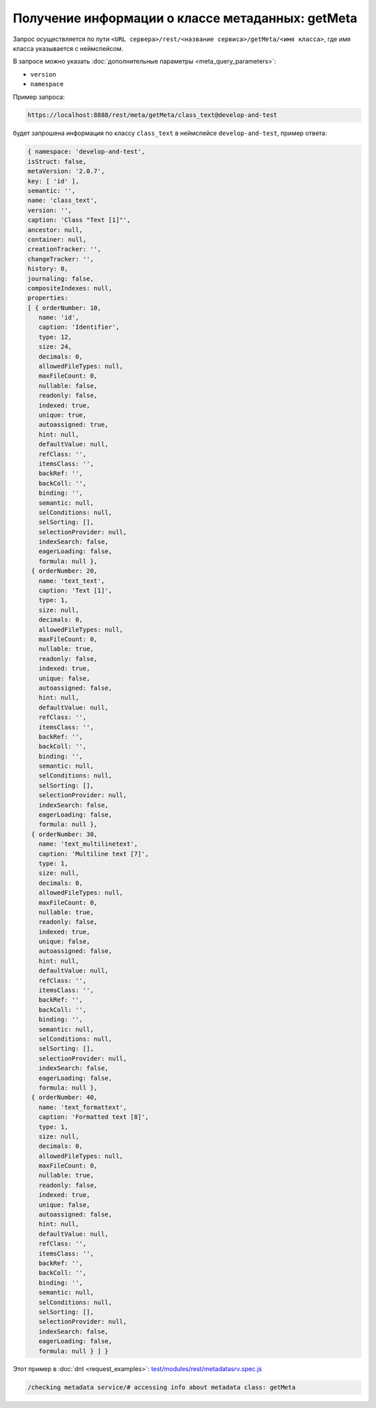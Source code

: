 
Получение информации о классе метаданных: getMeta
=================================================

Запрос осуществляется по пути ``<URL сервера>/rest/<название сервиса>/getMeta/<имя класса>``,
где имя класса указывается с неймспейсом.

В запросе можно указать :doc:`дополнительные параметры <meta_query_parameters>`:

* ``version``
* ``namespace``

Пример запроса:

.. code-block:: text

    https://localhost:8888/rest/meta/getMeta/class_text@develop-and-test

будет запрошена информация по классу ``class_text`` в неймспейсе ``develop-and-test``, пример ответа:

.. code-block:: js

    { namespace: 'develop-and-test',
    isStruct: false,
    metaVersion: '2.0.7',
    key: [ 'id' ],
    semantic: '',
    name: 'class_text',
    version: '',
    caption: 'Class "Text [1]"',
    ancestor: null,
    container: null,
    creationTracker: '',
    changeTracker: '',
    history: 0,
    journaling: false,
    compositeIndexes: null,
    properties:
    [ { orderNumber: 10,
       name: 'id',
       caption: 'Identifier',
       type: 12,
       size: 24,
       decimals: 0,
       allowedFileTypes: null,
       maxFileCount: 0,
       nullable: false,
       readonly: false,
       indexed: true,
       unique: true,
       autoassigned: true,
       hint: null,
       defaultValue: null,
       refClass: '',
       itemsClass: '',
       backRef: '',
       backColl: '',
       binding: '',
       semantic: null,
       selConditions: null,
       selSorting: [],
       selectionProvider: null,
       indexSearch: false,
       eagerLoading: false,
       formula: null },
     { orderNumber: 20,
       name: 'text_text',
       caption: 'Text [1]',
       type: 1,
       size: null,
       decimals: 0,
       allowedFileTypes: null,
       maxFileCount: 0,
       nullable: true,
       readonly: false,
       indexed: true,
       unique: false,
       autoassigned: false,
       hint: null,
       defaultValue: null,
       refClass: '',
       itemsClass: '',
       backRef: '',
       backColl: '',
       binding: '',
       semantic: null,
       selConditions: null,
       selSorting: [],
       selectionProvider: null,
       indexSearch: false,
       eagerLoading: false,
       formula: null },
     { orderNumber: 30,
       name: 'text_multilinetext',
       caption: 'Multiline text [7]',
       type: 1,
       size: null,
       decimals: 0,
       allowedFileTypes: null,
       maxFileCount: 0,
       nullable: true,
       readonly: false,
       indexed: true,
       unique: false,
       autoassigned: false,
       hint: null,
       defaultValue: null,
       refClass: '',
       itemsClass: '',
       backRef: '',
       backColl: '',
       binding: '',
       semantic: null,
       selConditions: null,
       selSorting: [],
       selectionProvider: null,
       indexSearch: false,
       eagerLoading: false,
       formula: null },
     { orderNumber: 40,
       name: 'text_formattext',
       caption: 'Formatted text [8]',
       type: 1,
       size: null,
       decimals: 0,
       allowedFileTypes: null,
       maxFileCount: 0,
       nullable: true,
       readonly: false,
       indexed: true,
       unique: false,
       autoassigned: false,
       hint: null,
       defaultValue: null,
       refClass: '',
       itemsClass: '',
       backRef: '',
       backColl: '',
       binding: '',
       semantic: null,
       selConditions: null,
       selSorting: [],
       selectionProvider: null,
       indexSearch: false,
       eagerLoading: false,
       formula: null } ] }

Этот пример в :doc:`dnt <request_examples>`:
`test/modules/rest/metadatasrv.spec.js <https://github.com/iondv/develop-and-test/test/modules/rest/metadatasrv.spec.js>`_

.. code-block:: text

    /checking metadata service/# accessing info about metadata class: getMeta